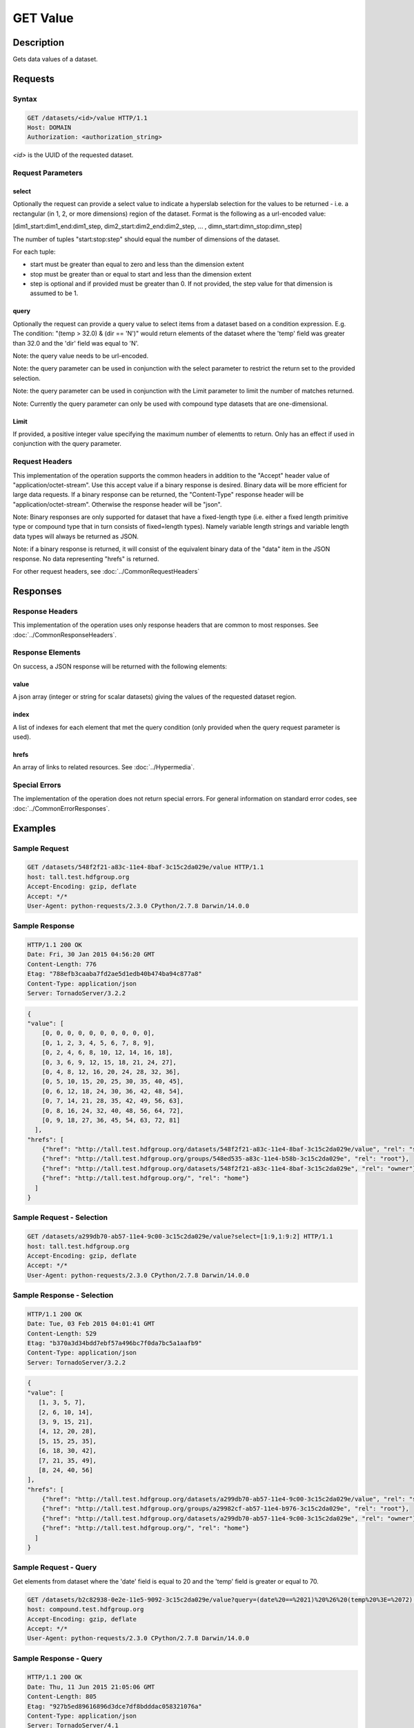 **********************************************
GET Value
**********************************************

Description
===========
Gets data values of a dataset.

Requests
========

Syntax
------
.. code-block:: http

    GET /datasets/<id>/value HTTP/1.1
    Host: DOMAIN
    Authorization: <authorization_string>
    
*<id>* is the UUID of the requested dataset.
    
Request Parameters
------------------

select
^^^^^^
Optionally the request can provide a select value to indicate a hyperslab selection for
the values to be returned - i.e. a rectangular (in 1, 2, or more dimensions) region of 
the dataset.   Format is the following as a url-encoded value:

[dim1_start:dim1_end:dim1_step, dim2_start:dim2_end:dim2_step, ... , dimn_start:dimn_stop:dimn_step]

The number of tuples "start:stop:step" should equal the number of dimensions of the dataset. 

For each tuple:

* start must be greater than equal to zero and less than the dimension extent
* stop must be greater than or equal to start and less than the dimension extent
* step is optional and if provided must be greater than 0.  If not provided, the step value for that dimension is assumed to be 1.

query
^^^^^
Optionally the request can provide a query value to select items from a dataset based on a 
condition expression.  E.g. The condition: "(temp > 32.0) & (dir == 'N')" would return elements 
of the dataset where the 'temp' field was greater than 32.0 and the 'dir' field was equal to 'N'.

Note: the query value needs to be url-encoded.

Note: the query parameter can be used in conjunction with the select parameter to restrict the return set to
the provided selection.

Note: the query parameter can be used in conjunction with the Limit parameter to limit the 
number of matches returned.

Note: Currently the query parameter can only be used with compound type datasets that are
one-dimensional.

Limit
^^^^^
If provided, a positive integer value specifying the maximum number of elementts to return.
Only has an effect if used in conjunction with the query parameter.


Request Headers
---------------
This implementation of the operation supports the common headers in addition to the "Accept" header value
of "application/octet-stream".  Use this accept value if a binary response is desired.  Binary data will be
more efficient for large data requests.  If a binary response can be returned, the "Content-Type" response
header will be "application/octet-stream".  Otherwise the response header will be "json".

Note: Binary responses are only supported for dataset that have a fixed-length type
(i.e. either a fixed length primitive type or compound type that in turn consists of fixed=length types).  Namely
variable length strings and variable length data types will always be returned as JSON.

Note: if a binary response is returned, it will consist of the equivalent binary data of the "data" item in the JSON
response.  No data representing "hrefs" is returned.

For other request headers, see :doc:`../CommonRequestHeaders`

Responses
=========

Response Headers
----------------

This implementation of the operation uses only response headers that are common to 
most responses.  See :doc:`../CommonResponseHeaders`.

Response Elements
-----------------

On success, a JSON response will be returned with the following elements:

value
^^^^^
A json array (integer or string for scalar datasets) giving the values of the requested 
dataset region.

index
^^^^^
A list of indexes for each element that met the query condition (only provided when 
the query request parameter is used).

hrefs
^^^^^
An array of links to related resources.  See :doc:`../Hypermedia`.

Special Errors
--------------

The implementation of the operation does not return special errors.  For general 
information on standard error codes, see :doc:`../CommonErrorResponses`.

Examples
========

Sample Request
--------------

.. code-block:: http

    GET /datasets/548f2f21-a83c-11e4-8baf-3c15c2da029e/value HTTP/1.1
    host: tall.test.hdfgroup.org
    Accept-Encoding: gzip, deflate
    Accept: */*
    User-Agent: python-requests/2.3.0 CPython/2.7.8 Darwin/14.0.0
    
Sample Response
---------------

.. code-block:: http

    HTTP/1.1 200 OK
    Date: Fri, 30 Jan 2015 04:56:20 GMT
    Content-Length: 776
    Etag: "788efb3caaba7fd2ae5d1edb40b474ba94c877a8"
    Content-Type: application/json
    Server: TornadoServer/3.2.2
    
    
.. code-block:: json

    {
    "value": [
        [0, 0, 0, 0, 0, 0, 0, 0, 0, 0], 
        [0, 1, 2, 3, 4, 5, 6, 7, 8, 9], 
        [0, 2, 4, 6, 8, 10, 12, 14, 16, 18], 
        [0, 3, 6, 9, 12, 15, 18, 21, 24, 27], 
        [0, 4, 8, 12, 16, 20, 24, 28, 32, 36], 
        [0, 5, 10, 15, 20, 25, 30, 35, 40, 45], 
        [0, 6, 12, 18, 24, 30, 36, 42, 48, 54], 
        [0, 7, 14, 21, 28, 35, 42, 49, 56, 63], 
        [0, 8, 16, 24, 32, 40, 48, 56, 64, 72], 
        [0, 9, 18, 27, 36, 45, 54, 63, 72, 81]
      ],
    "hrefs": [
        {"href": "http://tall.test.hdfgroup.org/datasets/548f2f21-a83c-11e4-8baf-3c15c2da029e/value", "rel": "self"}, 
        {"href": "http://tall.test.hdfgroup.org/groups/548ed535-a83c-11e4-b58b-3c15c2da029e", "rel": "root"}, 
        {"href": "http://tall.test.hdfgroup.org/datasets/548f2f21-a83c-11e4-8baf-3c15c2da029e", "rel": "owner"}, 
        {"href": "http://tall.test.hdfgroup.org/", "rel": "home"}
      ] 
    }
    
Sample Request - Selection
--------------------------

.. code-block:: http

    GET /datasets/a299db70-ab57-11e4-9c00-3c15c2da029e/value?select=[1:9,1:9:2] HTTP/1.1
    host: tall.test.hdfgroup.org
    Accept-Encoding: gzip, deflate
    Accept: */*
    User-Agent: python-requests/2.3.0 CPython/2.7.8 Darwin/14.0.0
    
Sample Response - Selection
---------------------------

.. code-block:: http

    HTTP/1.1 200 OK
    Date: Tue, 03 Feb 2015 04:01:41 GMT
    Content-Length: 529
    Etag: "b370a3d34bdd7ebf57a496bc7f0da7bc5a1aafb9"
    Content-Type: application/json
    Server: TornadoServer/3.2.2    
    
.. code-block:: json
   
    {
    "value": [
       [1, 3, 5, 7], 
       [2, 6, 10, 14], 
       [3, 9, 15, 21], 
       [4, 12, 20, 28], 
       [5, 15, 25, 35], 
       [6, 18, 30, 42], 
       [7, 21, 35, 49], 
       [8, 24, 40, 56]
    ],  
    "hrefs": [
        {"href": "http://tall.test.hdfgroup.org/datasets/a299db70-ab57-11e4-9c00-3c15c2da029e/value", "rel": "self"}, 
        {"href": "http://tall.test.hdfgroup.org/groups/a29982cf-ab57-11e4-b976-3c15c2da029e", "rel": "root"}, 
        {"href": "http://tall.test.hdfgroup.org/datasets/a299db70-ab57-11e4-9c00-3c15c2da029e", "rel": "owner"}, 
        {"href": "http://tall.test.hdfgroup.org/", "rel": "home"}
      ]
    }
    
    
Sample Request - Query
--------------------------

Get elements from dataset where the 'date' field is equal to 20 and the 'temp' field is greater or equal to 70.

.. code-block:: http

    GET /datasets/b2c82938-0e2e-11e5-9092-3c15c2da029e/value?query=(date%20==%2021)%20%26%20(temp%20%3E=%2072) HTTP/1.1
    host: compound.test.hdfgroup.org
    Accept-Encoding: gzip, deflate
    Accept: */*
    User-Agent: python-requests/2.3.0 CPython/2.7.8 Darwin/14.0.0
    
Sample Response - Query
-------------------------

.. code-block:: http

    HTTP/1.1 200 OK
    Date: Thu, 11 Jun 2015 21:05:06 GMT
    Content-Length: 805
    Etag: "927b5ed89616896d3dce7df8bdddac058321076a"
    Content-Type: application/json
    Server: TornadoServer/4.1    
    
.. code-block:: json
   
    {
    "index": [68, 69, 70, 71], 
    "value": [
       [21, "17:53", 74, 29.87, "S 9"], 
       [21, "16:53", 75, 29.87, "SW 10"], 
       [21, "15:53", 79, 29.87, "S 12"], 
       [21, "14:53", 78, 29.87, "SW 9"]
      ]
    },
    "hrefs": [
        {"href": "http://compound.test.hdfgroup.org/datasets/b2c82938-0e2e-11e5-9092-3c15c2da029e/value", "rel": "self"}, 
        {"href": "http://compound.test.hdfgroup.org/groups/b2c7f935-0e2e-11e5-96ae-3c15c2da029e", "rel": "root"}, 
        {"href": "http://compound.test.hdfgroup.org/datasets/b2c82938-0e2e-11e5-9092-3c15c2da029e", "rel": "owner"}, 
        {"href": "http://compound.test.hdfgroup.org/", "rel": "home"}
    ]
    
Sample Request - Query Batch
-----------------------------

Get elements where the 'date' field is equal to 23 and the index is between 24 and 72.  Limit the number of results to 5.  

.. code-block:: http

    GET /datasets/b2c82938-0e2e-11e5-9092-3c15c2da029e/value?query=date%20==%2023&Limit=5&select=[24:72] HTTP/1.1
    host: compound.test.hdfgroup.org
    Accept-Encoding: gzip, deflate
    Accept: */*
    User-Agent: python-requests/2.3.0 CPython/2.7.8 Darwin/14.0.0
    
Sample Response - Query Batch
-----------------------------

.. code-block:: http

    HTTP/1.1 200 OK
    Date: Thu, 11 Jun 2015 21:15:28 GMT
    Content-Length: 610
    Etag: "927b5ed89616896d3dce7df8bdddac058321076a"
    Content-Type: application/json
    Server: TornadoServer/4.1    
    
.. code-block:: json
   
    {
    "index": [24, 25, 26, 27, 28], 
    "value": [
        [23, "13:53", 65, 29.83, "W 5"], 
        [23, "12:53", 66, 29.84, "W 5"], 
        [23, "11:53", 64, 29.84, "E 6"], 
        [23, "10:53", 61, 29.86, "SE 5"], 
        [23, "9:53", 62, 29.86, "S 6"]
       ],
    "hrefs": [
        {"href": "http://compound.test.hdfgroup.org/datasets/b2c82938-0e2e-11e5-9092-3c15c2da029e/value", "rel": "self"}, 
        {"href": "http://compound.test.hdfgroup.org/groups/b2c7f935-0e2e-11e5-96ae-3c15c2da029e", "rel": "root"}, 
        {"href": "http://compound.test.hdfgroup.org/datasets/b2c82938-0e2e-11e5-9092-3c15c2da029e", "rel": "owner"}, 
        {"href": "http://compound.test.hdfgroup.org/", "rel": "home"}
    ]
        
Related Resources
=================

* :doc:`GET_Dataset`
* :doc:`POST_Value`
* :doc:`PUT_Value`
 

 